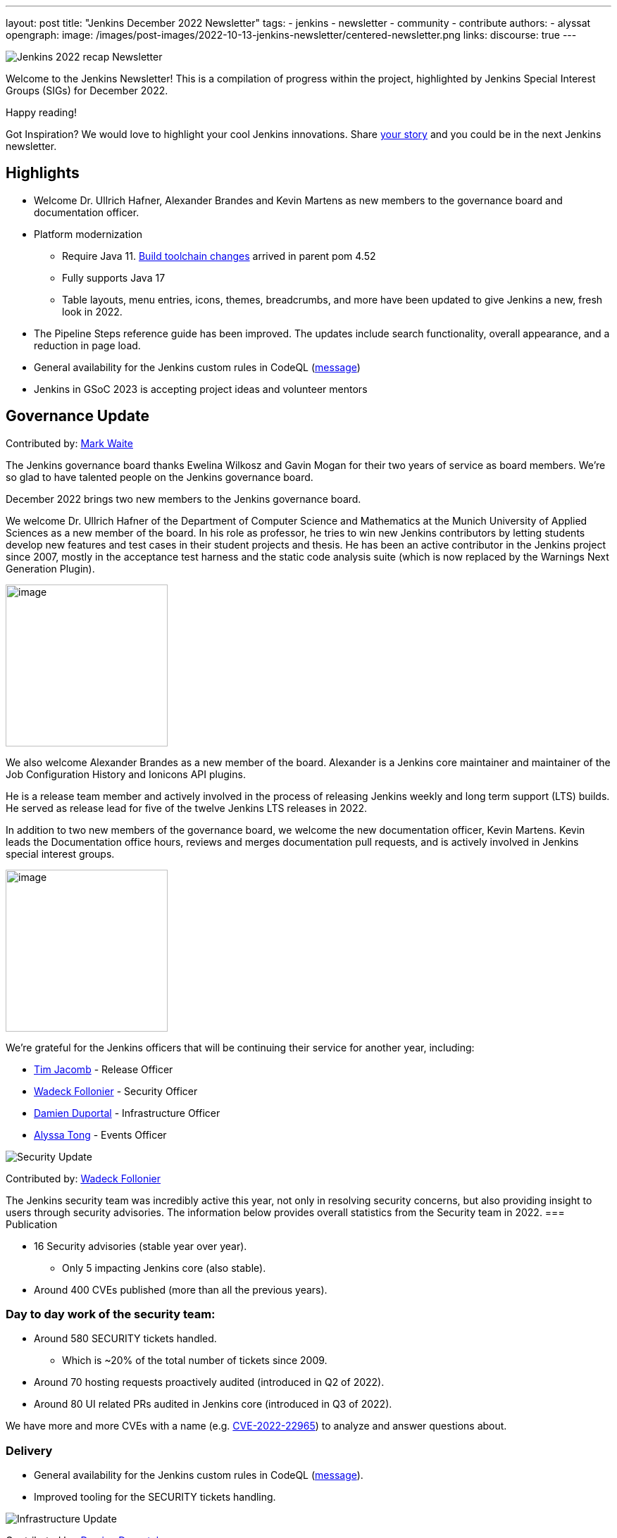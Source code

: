 ---
layout: post
title: "Jenkins December 2022 Newsletter"
tags:
- jenkins
- newsletter
- community
- contribute
authors:
- alyssat
opengraph:
image: /images/post-images/2022-10-13-jenkins-newsletter/centered-newsletter.png
links:
discourse: true
---


image:/images/post-images/2023/01/10/jenkins-newsletter/Recap.png[Jenkins 2022 recap Newsletter]

Welcome to the Jenkins Newsletter!
This is a compilation of progress within the project, highlighted by Jenkins Special Interest Groups (SIGs) for December 2022.

Happy reading!

Got Inspiration?
We would love to highlight your cool Jenkins innovations.
Share https://docs.google.com/forms/d/e/1FAIpQLScMCGOMtn2hGpfXsbyssGhVW1LwlW4LkXCIaKINKDQU2m6ieg/viewform[your story] and you could be in the next Jenkins newsletter.

== Highlights

* Welcome Dr. Ullrich Hafner, Alexander Brandes and Kevin Martens as new members to the governance board and documentation officer.
* Platform modernization
** Require Java 11. https://www.jenkins.io/blog/2022/12/14/require-java-11/[Build toolchain changes] arrived in parent pom 4.52
** Fully supports Java 17
** Table layouts, menu entries, icons, themes, breadcrumbs, and more have been updated to give Jenkins a new, fresh look in 2022.

* The Pipeline Steps reference guide has been improved.
The updates include search functionality, overall appearance, and a reduction in page load.
* General availability for the Jenkins custom rules in CodeQL (https://groups.google.com/g/jenkinsci-dev/c/OMe_zN8-Tkc/m/5Tf0OnNWAgAJ[message])
* Jenkins in GSoC 2023 is accepting project ideas and volunteer mentors

== Governance Update

Contributed by: https://github.com/MarkEWaite[Mark Waite]

The Jenkins governance board thanks Ewelina Wilkosz and Gavin Mogan for their two years of service as board members.
We’re so glad to have talented people on the Jenkins governance board.

December 2022 brings two new members to the Jenkins governance board.

We welcome Dr. Ullrich Hafner of the Department of Computer Science and Mathematics at the Munich University of Applied Sciences as a new member of the board.
In his role as professor, he tries to win new Jenkins contributors by letting students develop new features and test cases in their student projects and thesis.
He has been an active contributor in the Jenkins project since 2007, mostly in the acceptance test harness and the static code analysis suite (which is now replaced by the Warnings Next Generation Plugin).

image:/images/avatars/uhafner.jpg[image,width=230,height=230]

We also welcome Alexander Brandes as a new member of the board.
Alexander is a Jenkins core maintainer and maintainer of the Job Configuration History and Ionicons API plugins.

He is a release team member and actively involved in the process of releasing Jenkins weekly and long term support (LTS) builds.
He served as release lead for five of the twelve Jenkins LTS releases in 2022.

In addition to two new members of the governance board, we welcome the new documentation officer, Kevin Martens.
Kevin leads the Documentation office hours, reviews and merges documentation pull requests, and is actively involved in Jenkins special interest groups.

image:/images/avatars/kmartens27.jpeg[image,width=230,height=230]

We’re grateful for the Jenkins officers that will be continuing their service for another year, including:

* https://www.jenkins.io/blog/authors/timja/[Tim Jacomb] - Release Officer
* https://www.jenkins.io/blog/authors/wadeck/[Wadeck Follonier] - Security Officer
* https://www.jenkins.io/blog/authors/dduportal/[Damien Duportal] - Infrastructure Officer
* https://www.jenkins.io/blog/authors/alyssat/[Alyssa Tong] - Events Officer

image:/images/post-images/2023/01/10/jenkins-newsletter/Security.png[Security Update]

Contributed by: https://github.com/Wadeck[Wadeck Follonier]

The Jenkins security team was incredibly active this year, not only in resolving security concerns, but also providing insight to users through security advisories.
The information below provides overall statistics from the Security team in 2022.
=== Publication

* 16 Security advisories (stable year over year).
** Only 5 impacting Jenkins core (also stable).

* Around 400 CVEs published (more than all the previous years).

=== Day to day work of the security team:

* Around 580 SECURITY tickets handled.
** Which is ~20% of the total number of tickets since 2009.

* Around 70 hosting requests proactively audited (introduced in Q2 of 2022).
* Around 80 UI related PRs audited in Jenkins core (introduced in Q3 of 2022).

We have more and more CVEs with a name (e.g. https://www.jenkins.io/blog/2022/03/31/spring-rce-CVE-2022-22965/[CVE-2022-22965]) to analyze and answer questions about.

=== Delivery

* General availability for the Jenkins custom rules in CodeQL (https://groups.google.com/g/jenkinsci-dev/c/OMe_zN8-Tkc/m/5Tf0OnNWAgAJ[message]).
* Improved tooling for the SECURITY tickets handling.

image:/images/post-images/2023/01/10/jenkins-newsletter/Infrastructure.png[Infrastructure Update]

Contributed by: https://github.com/dduportal[Damien Duportal]

2022 was an eventful year for the Jenkins Infrastructure team as well, leading to various updates and additions.

* Ci.jenkins.io now has:
** General availability for Windows 2022 server use.
** JDK19 availability for developers which provides faster testing and  edge testing.
** Kubernetes has been upgraded to version 1.23 which supports Azure, AWS, and DigitalOcean.

* The link:https://jfrog.com/[JFrog] sponsored migration of repo.jenkins-ci.org to their new AWS platform which provides improved performances for artifact downloads.
* Download mirrors (get.jenkins.io):
** A new download mirror for Jenkins was added in Asia. We want to thank link:https://servanamanaged.com/[Servana] for providing the mirror!
** The mirror mirror.gruenehoelle.nl, located in the Netherlands, that had been available previously has been decommissioned.
Thank you for the service!

* The Infrastructure team was also able to review and clean up some unused Azure resources, which led to $1,000 of monthly savings!



image:/images/post-images/2023/01/10/jenkins-newsletter/Platform Modernization.png[Platform Modernization Update]

Contributed by: https://github.com/gounthar[Bruno Verachten]

Several upgrades were made better modernize the Jenkins platform.
These include:

* Java 11 is now required for Jenkins platform and plugin development.
** https://www.jenkins.io/blog/2022/12/14/require-java-11/[Build toolchain changes] arrived in parent pom 4.52.
** Java 11 not only provides a better baseline to work from, but also ensures that the benefits, such as performance and memory improvements, are felt across the platform.
** Jenkins now has more Java 11 installations than Java 8 installations of Jenkins core! image:/images/post-images/2023/01/10/jenkins-newsletter/image4.png[image,width=403,height=275]
* Jenkins now fully supports Java 17.
** Previously Java 17 had been available only in a preview mode, but with the LTS release of 2.361.1, Java 17 functionality is fully available in Jenkins.
* Migrate Linux installation packages from System V init to systemd.
** This migration has been requested previously by users since 2017.
The end result of the migration provides unification of service management implementation and better integration between Jenkins core and service management framework.
* Staying on top of new backend and frontend dependency updates provides better testing, processing, and performance across Jenkins.
* Container image updates:
** We added new platform support such as arm/v7 and aarch64. 
** The support for ppc64le was removed.
** The final, definitive version of the containers for JDK8.
**  The blueocean container image was deprecated.
** The deprecated install-plugins.sh script was removed from Docker images.
** There were also "Exit" and "Restart" lifecycle changes in the Docker images.
* The ANTLR 2 grammars and code were upgraded to ANTLR 4, making it easier for Jenkins to read and parse through various programing languages.
This also means Jenkins core now compiles with more languages!
** Thanks to Alex Earl and Basil Crow for all of their hard work on completing this transition!
** This was also included in Jenkins weekly release 2.376.
* Platform documentation
** A short https://www.jenkins.io/doc/administration/requirements/servlet-containers/#sidebar-content[guide] about web containers and servlet container support was created.
* Platform in progress work:
** For further development, experiments with RISC-V agents with JDK17/19/20 need to be performed.
** Further experimenting with Windows 2022 server need to be performed as well.

image:/images/post-images/2023/01/10/jenkins-newsletter/Localization simplification.png[Localization simplification Update]

=== CrowdIn for plugin localization
Thanks to Alexander Brandes for helping get link:https://crowdin.com/enterprise[CrowdIn] connected with link:https://www.jenkins.io/doc/developer/crowdin/crowdin-integration/#setup-a-crowdin-project[Jenkins].
This will make the plugin localization process much easier, allowing for any user to translate/localize plugin documentation.
link:https://crowdin.jenkins.io/[This page] shows the plugins that are currently open and being worked on.
It also provides some insight as to how many changes have been made and how many people have been contributing to the project.
![jenkins-crowdin](https://user-images.githubusercontent.com/99040580/211586375-3d4dd4ef-0d58-40a9-94fa-5506b4fbccca.png)

=== UTF-8 encoding

The Jenkins project also updated how it reads jelly files, making the transition to using UTF-8.
This was possible once the transition to Java 11 completed.
By utilizing UTF-8, developers and users can build more reliably and have modern property files read correctly.
This also aligns Jenkins' ability to read different types of property files, provided the encoding is the same. 
== User Experience Update

Contributed by: https://github.com/MarkEWaite[Mark Waite]

Jenkins LTS and weekly releases in 2022 have included significant user experience improvements thanks to the work of Jan Faracik, Tim Jacomb, Alex Brandes, Daniel Beck, and many others.
Table layouts, menu entries, icons, themes, breadcrumbs, and more have been updated to give Jenkins a new, fresh look in 2022.

image:/images/post-images/2023/01/10/jenkins-newsletter/jenkins modern look.png[jenkins modern look]

image:/images/post-images/2023/01/10/jenkins-newsletter/jenkins modern look 2.png[jenkins modern look 2]

image:/images/post-images/2023/01/10/jenkins-newsletter/Jenkins io improvements.png[Jenkins io improvements Update]

Contributed by: https://github.com/kmartens27[Kevin Martens]

This year, we saw documentation contributions from new and seasoned Jenkins users.
These contributions included blog posts, documentation additions and updates, documentation migration, and other improvements.
All of this combined has helped expand and empower the Jenkins community.

The Jenkins project saw 48 blog posts, submitted by 23 different authors, and overall 814 PRs were merged.
The contributions are a result of the community and collaboration, with various projects throughout the year such as She Code Africa, Google Summer of Code, and Hacktoberfest.

=== Pipeline Steps Reference

Thanks to the work of https://www.jenkins.io/blog/authors/vihaanthora/[Vihaan Thora], contributing via https://www.jenkins.io/blog/2022/10/10/pipeline-steps-improvement-gsoc-report/#project-specific-guidance[Google Summer of Code], the https://www.jenkins.io/doc/pipeline/steps/[Pipeline steps] documentation has been improved.
The Pipeline Steps reference guide is invaluable for developers when working in Jenkins and utilizing plugins.
The updates include search functionality, overall appearance, and a reduction in page load.

image:/images/post-images/2023/01/10/jenkins-newsletter/image5.png[image,width=624,height=388]

=== Algolia search

image:/images/post-images/2023/01/10/jenkins-newsletter/image6.png[image,width=275,height=52]

The Jenkins site search has been updated to use the latest version of https://www.algolia.com/[Algolia].
We want to recognize and thank https://www.jenkins.io/blog/authors/halkeye/[Gavin Mogan] for all of his work on this and Algolia for donating the search functionality.
The site search now provides more relevant results and suggestions for users.
A visual update was included as part of the upgrade, resulting in the new look and UI.

image:/images/post-images/2023/01/10/jenkins-newsletter/image7.png[image,width=363,height=317]

image:/images/post-images/2023/01/10/jenkins-newsletter/Projects.png[Community and Stories site update]

In 2022, the Jenkins project was able to collaborate on and complete several other projects.
This includes launching two new sites for community engagement and involvement:

* link:https://community.jenkins.io/[community.jenkins.io] now provides a space for community discourse and communication.

* link:https://stories.jenkins.io/[stories.jenkins.io] is a site dedicated to sharing the experiences and stories of Jenkins users, developers, contributors, or anyone else that Jenkins has impacted.

Additionally, Jenkins participated in the link:https://www.jenkins.io/sigs/gsoc/[Google Summer of Code], link:https://www.jenkins.io/blog/2022/04/11/She-Code-Africa-contributhon/[She Code Africa], and link:https://www.jenkins.io/events/hacktoberfest/[Hacktoberfest] projects.
This participation allowed us to create and connect with new Jenkins users all over the globe, improve several areas of Jenkins, and celebrate the successes of the community.
image:/images/post-images/2023/01/10/jenkins-newsletter/Outreach and advocacy.png[Outreach and advocacy Update]

Contributed by: https://github.com/alyssat[Alyssa Tong]

* Jenkins in GSoC 2023 : https://www.jenkins.io/projects/gsoc/2023/project-ideas/[Call for Project Ideas] + https://www.jenkins.io/blog/2022/12/09/GSoC-the-gift-of-mentorship/[Call for Mentors].
** Watch https://youtu.be/k_sTkGtTix8[A Guide to Better Preparations] for potential GSoC candidates who want to get started and increase their chance of getting accepted into the program.
* https://fosdem.org/2023/[FOSDEM’23]: Jenkins will have a devstand at FOSDEM (Feb 4-5, 2023).
* https://www.socallinuxexpo.org/scale/20x[SCALE 20X]: Jenkins will have a booth presence at SCALE (March 9-12, 2023).
* New release leads
** Newer members and contributors to Jenkins are taking on the role of release lead for our LTS releases.
This allows people the opportunity to work directly with Jenkins developers and maintainers on the ever evolving platform.
It also provides the community another avenue to make their voices heard and influence Jenkins development.
* Finally, we want to https://www.jenkins.io/blog/2022/11/24/jenkins-sponsor-appreciation/[thank our partners and sponsors] over the year, as so much of this is possible due to their contributions.
